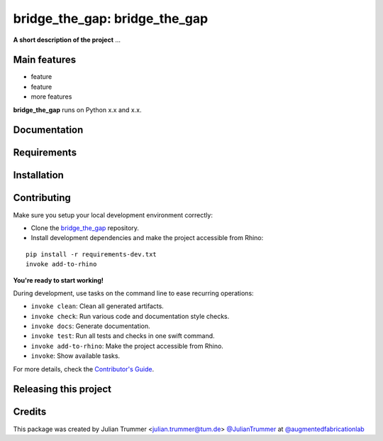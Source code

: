 ============================================================
bridge_the_gap: bridge_the_gap
============================================================

.. start-badges

.. image:: https://img.shields.io/badge/License-MIT-blue.svg
    :target: https://github.com/augmentedfabricationlab/bridge_the_gap/blob/master/LICENSE
    :alt: License MIT

.. image:: https://travis-ci.org/augmentedfabricationlab/bridge_the_gap.svg?branch=master
    :target: https://travis-ci.org/augmentedfabricationlab/bridge_the_gap
    :alt: Travis CI

.. end-badges

.. Write project description

**A short description of the project** ...


Main features
-------------

* feature
* feature
* more features

**bridge_the_gap** runs on Python x.x and x.x.


Documentation
-------------

.. Explain how to access documentation: API, examples, etc.

..
.. optional sections:

Requirements
------------

.. Write requirements instructions here


Installation
------------

.. Write installation instructions here


Contributing
------------

Make sure you setup your local development environment correctly:

* Clone the `bridge_the_gap <https://github.com/augmentedfabricationlab/bridge_the_gap>`_ repository.
* Install development dependencies and make the project accessible from Rhino:

::

    pip install -r requirements-dev.txt
    invoke add-to-rhino

**You're ready to start working!**

During development, use tasks on the
command line to ease recurring operations:

* ``invoke clean``: Clean all generated artifacts.
* ``invoke check``: Run various code and documentation style checks.
* ``invoke docs``: Generate documentation.
* ``invoke test``: Run all tests and checks in one swift command.
* ``invoke add-to-rhino``: Make the project accessible from Rhino.
* ``invoke``: Show available tasks.

For more details, check the `Contributor's Guide <CONTRIBUTING.rst>`_.


Releasing this project
----------------------

.. Write releasing instructions here


.. end of optional sections
..

Credits
-------------

This package was created by Julian Trummer <julian.trummer@tum.de> `@JulianTrummer <https://github.com/JulianTrummer>`_ at `@augmentedfabricationlab <https://github.com/augmentedfabricationlab>`_

